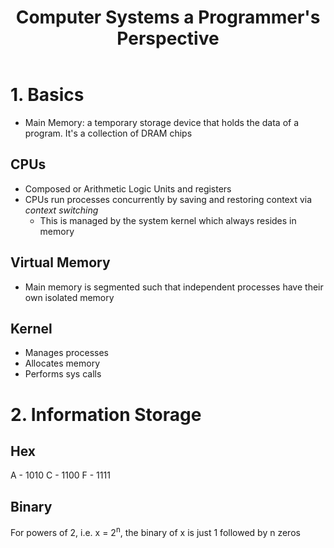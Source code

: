 :PROPERTIES:
:ID:       95C7ED81-87B1-493D-897B-5E859CEA7CBE
:END:
#+title: Computer Systems a Programmer's Perspective
#+category: Computer Systems a Programmer's Perspective
* 1. Basics

  - Main Memory: a temporary storage device that holds the data of a program. It's a collection of DRAM chips

** CPUs

   - Composed or Arithmetic Logic Units and registers
   - CPUs run processes concurrently by saving and restoring context via /context switching/
     - This is managed by the system kernel which always resides in memory

** Virtual Memory

   - Main memory is segmented such that independent processes have their own isolated memory

** Kernel

   - Manages processes
   - Allocates memory
   - Performs sys calls

* 2. Information Storage
** Hex

   A - 1010
   C - 1100
   F - 1111

** Binary

   For powers of 2, i.e. x = 2^n, the binary of x is just 1 followed by n zeros
